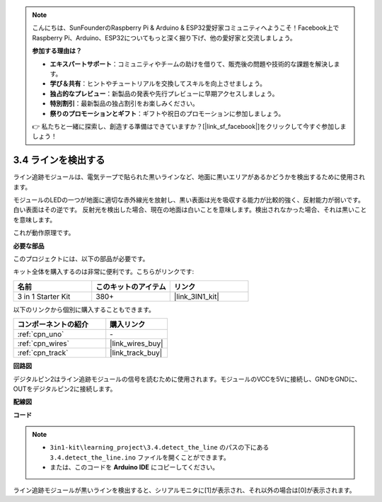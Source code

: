 .. note::

    こんにちは、SunFounderのRaspberry Pi & Arduino & ESP32愛好家コミュニティへようこそ！Facebook上でRaspberry Pi、Arduino、ESP32についてもっと深く掘り下げ、他の愛好家と交流しましょう。

    **参加する理由は？**

    - **エキスパートサポート**：コミュニティやチームの助けを借りて、販売後の問題や技術的な課題を解決します。
    - **学び＆共有**：ヒントやチュートリアルを交換してスキルを向上させましょう。
    - **独占的なプレビュー**：新製品の発表や先行プレビューに早期アクセスしましょう。
    - **特別割引**：最新製品の独占割引をお楽しみください。
    - **祭りのプロモーションとギフト**：ギフトや祝日のプロモーションに参加しましょう。

    👉 私たちと一緒に探索し、創造する準備はできていますか？[|link_sf_facebook|]をクリックして今すぐ参加しましょう！

.. _ar_line_track:

3.4 ラインを検出する
===================================

ライン追跡モジュールは、電気テープで貼られた黒いラインなど、地面に黒いエリアがあるかどうかを検出するために使用されます。

モジュールのLEDの一つが地面に適切な赤外線光を放射し、黒い表面は光を吸収する能力が比較的強く、反射能力が弱いです。白い表面はその逆です。
反射光を検出した場合、現在の地面は白いことを意味します。検出されなかった場合、それは黒いことを意味します。

これが動作原理です。

**必要な部品**

このプロジェクトには、以下の部品が必要です。

キット全体を購入するのは非常に便利です。こちらがリンクです:

.. list-table::
    :widths: 20 20 20
    :header-rows: 1

    *   - 名前
        - このキットのアイテム
        - リンク
    *   - 3 in 1 Starter Kit
        - 380+
        - |link_3IN1_kit|

以下のリンクから個別に購入することもできます。

.. list-table::
    :widths: 30 20
    :header-rows: 1

    *   - コンポーネントの紹介
        - 購入リンク

    *   - :ref:`cpn_uno`
        - \-
    *   - :ref:`cpn_wires`
        - |link_wires_buy|
    *   - :ref:`cpn_track`
        - |link_track_buy|

**回路図**

.. image:: img/circuit_3.4_line.png

デジタルピン2はライン追跡モジュールの信号を読むために使用されます。モジュールのVCCを5Vに接続し、GNDをGNDに、OUTをデジタルピン2に接続します。

**配線図**

.. image:: img/3.4_detect_the_line_bb.png
    :width: 500
    :align: center

**コード**

.. note::

   * ``3in1-kit\learning_project\3.4.detect_the_line`` のパスの下にある ``3.4.detect_the_line.ino`` ファイルを開くことができます。
   * または、このコードを **Arduino IDE** にコピーしてください。

.. raw:: html

    <iframe src=https://create.arduino.cc/editor/sunfounder01/9795add6-c838-4a66-b484-0c39f252a7b4/preview?embed style="height:510px;width:100%;margin:10px 0" frameborder=0></iframe>

ライン追跡モジュールが黒いラインを検出すると、シリアルモニタに[1]が表示され、それ以外の場合は[0]が表示されます。
